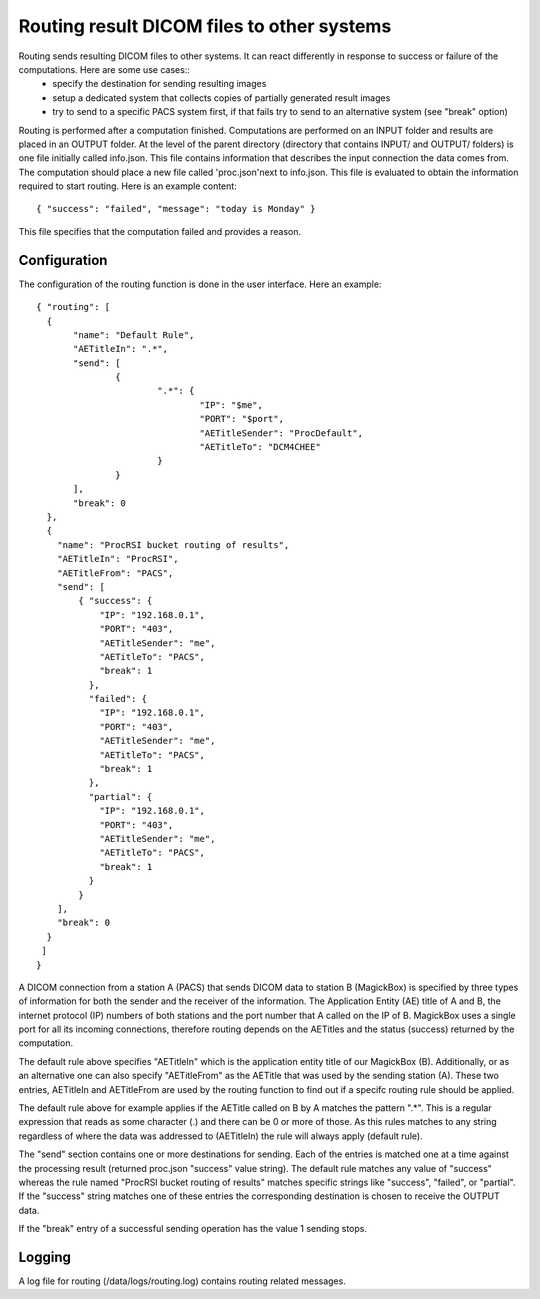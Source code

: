 .. _Routing:

*******************************************
Routing result DICOM files to other systems
*******************************************

Routing sends resulting DICOM files to other systems. It can react differently in response to success or failure of the computations. Here are some use cases::
    * specify the destination for sending resulting images
    * setup a dedicated system that collects copies of partially generated result images
    * try to send to a specific PACS system first, if that fails try to send to an alternative system (see "break" option)

Routing is performed after a computation finished. Computations are performed on an INPUT folder and results are placed in an OUTPUT folder. At the level of the parent directory (directory that contains INPUT/ and OUTPUT/ folders) is one file initially called info.json. This file contains information that describes the input connection the data comes from. The computation should place a new file called 'proc.json'next to info.json. This file is evaluated to obtain the information required to start routing. Here is an example content::

    { "success": "failed", "message": "today is Monday" }

This file specifies that the computation failed and provides a reason.

Configuration
=============

The configuration of the routing function is done in the user interface. Here an example::

 { "routing": [
   {
 	"name": "Default Rule",
 	"AETitleIn": ".*",
   	"send": [
   		{
   			".*": {
   				"IP": "$me",
   				"PORT": "$port",
   				"AETitleSender": "ProcDefault",
   				"AETitleTo": "DCM4CHEE"
   			}
   		}
   	],
   	"break": 0
   },
   { 
     "name": "ProcRSI bucket routing of results",
     "AETitleIn": "ProcRSI",
     "AETitleFrom": "PACS",
     "send": [
         { "success": {
             "IP": "192.168.0.1",
             "PORT": "403",
             "AETitleSender": "me",
             "AETitleTo": "PACS",
             "break": 1
       	   }, 
       	   "failed": {
             "IP": "192.168.0.1",
             "PORT": "403",
             "AETitleSender": "me",
             "AETitleTo": "PACS",
             "break": 1
           },
       	   "partial": {
             "IP": "192.168.0.1",
             "PORT": "403",
             "AETitleSender": "me",
             "AETitleTo": "PACS",
             "break": 1
           }
         }
     ],
     "break": 0
   }
  ]
 }

A DICOM connection from a station A (PACS) that sends DICOM data to station B (MagickBox) is specified by three types of information for both the sender and the receiver of the information. The Application Entity (AE) title of A and B, the internet protocol (IP) numbers of both stations and the port number that A called on the IP of B. MagickBox uses a single port for all its incoming connections, therefore routing depends on the AETitles and the status (success) returned by the computation.

The default rule above specifies "AETitleIn" which is the application entity title of our MagickBox (B). Additionally, or as an alternative one can also specify "AETitleFrom" as the AETitle that was used by the sending station (A). These two entries, AETitleIn and AETitleFrom are used by the routing function to find out if a specifc routing rule should be applied.

The default rule above for example applies if the AETitle called on B by A matches the pattern ".*". This is a regular expression that reads as some character (.) and there can be 0 or more of those. As this rules matches to any string regardless of where the data was addressed to (AETitleIn) the rule will always apply (default rule). 

The "send" section contains one or more destinations for sending. Each of the entries is matched one at a time against the processing result (returned proc.json "success" value string). The default rule matches any value of "success" whereas the rule named "ProcRSI bucket routing of results" matches specific strings like "success", "failed", or "partial". If the "success" string matches one of these entries the corresponding destination is chosen to receive the OUTPUT data.

If the "break" entry of a successful sending operation has the value 1 sending stops.

Logging
=======

A log file for routing (/data/logs/routing.log) contains routing related messages.

